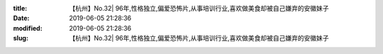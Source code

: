 
:title: 【杭州】No.32| 96年,性格独立,偏爱恐怖片,从事培训行业,喜欢做美食却被自己嫌弃的安徽妹子
:date: 2019-06-05 21:28:36
:modified: 2019-06-05 21:28:36
:slug: 【杭州】No.32| 96年,性格独立,偏爱恐怖片,从事培训行业,喜欢做美食却被自己嫌弃的安徽妹子


.. raw:: html
    :file: html/【杭州】No.32| 96年,性格独立,偏爱恐怖片,从事培训行业,喜欢做美食却被自己嫌弃的安徽妹子.html
